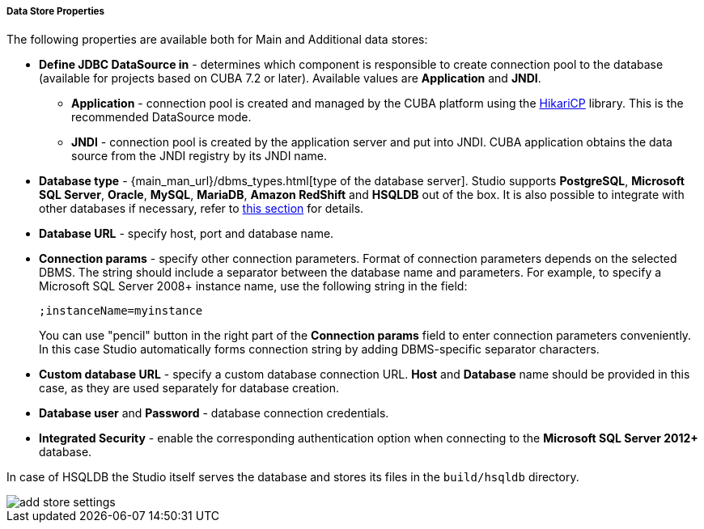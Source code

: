 :sourcesdir: ../../../../../../source

[[data_stores_properties]]
===== Data Store Properties
--
The following properties are available both for Main and Additional data stores:

* *Define JDBC DataSource in* - determines which component is responsible to create connection pool to the database (available for projects based on CUBA 7.2 or later). Available values are *Application* and *JNDI*.
** *Application* - connection pool is created and managed by the CUBA platform using the https://github.com/brettwooldridge/HikariCP[HikariCP] library. This is the recommended DataSource mode.
** *JNDI* - connection pool is created by the application server and put into JNDI. CUBA application obtains the data source from the JNDI registry by its JNDI name.
* *Database type* - {main_man_url}/dbms_types.html[type of the database server]. Studio supports *PostgreSQL*, *Microsoft SQL Server*, *Oracle*, *MySQL*, *MariaDB*, *Amazon RedShift* and *HSQLDB* out of the box. It is also possible to integrate with other databases if necessary, refer to <<custom_db, this section>> for details.
* *Database URL* - specify host, port and database name.
* *Connection params* - specify other connection parameters. Format of connection parameters depends on the selected DBMS. The string should include a separator between the database name and parameters.
For example, to specify a Microsoft SQL Server 2008+ instance name, use the following string in the field:
+
[source]
----
;instanceName=myinstance
----
+
You can use "pencil" button in the right part of the *Connection params* field to enter connection parameters conveniently. In this case Studio automatically forms connection string by adding DBMS-specific separator characters.
* *Custom database URL* - specify a custom database connection URL. *Host* and *Database* name should be provided in this case, as they are used separately for database creation.
* *Database user* and *Password* - database connection credentials.
* *Integrated Security* - enable the corresponding authentication option when connecting to the *Microsoft SQL Server 2012+* database.

In case of HSQLDB the Studio itself serves the database and stores its files in the `build/hsqldb` directory.

image::features/project/add-store-settings.png[align="center"]

--

